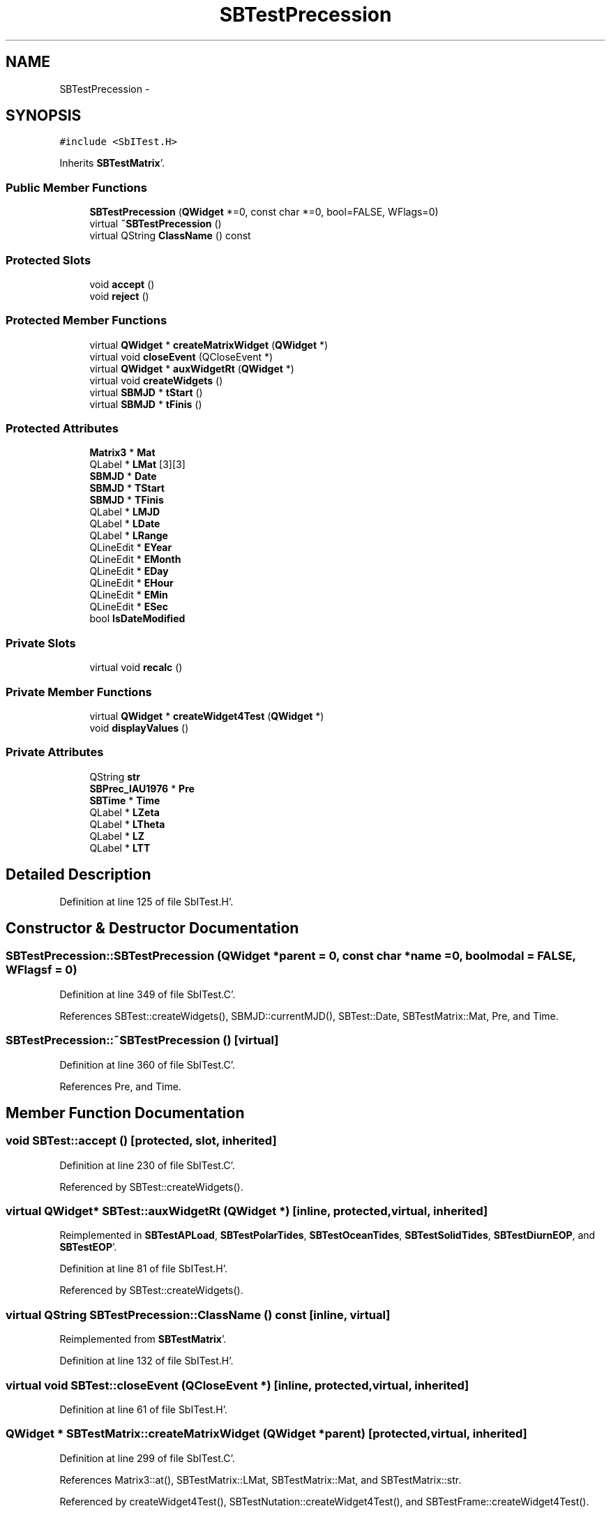 .TH "SBTestPrecession" 3 "Mon May 14 2012" "Version 2.0.2" "SteelBreeze Reference Manual" \" -*- nroff -*-
.ad l
.nh
.SH NAME
SBTestPrecession \- 
.SH SYNOPSIS
.br
.PP
.PP
\fC#include <SbITest\&.H>\fP
.PP
Inherits \fBSBTestMatrix\fP'\&.
.SS "Public Member Functions"

.in +1c
.ti -1c
.RI "\fBSBTestPrecession\fP (\fBQWidget\fP *=0, const char *=0, bool=FALSE, WFlags=0)"
.br
.ti -1c
.RI "virtual \fB~SBTestPrecession\fP ()"
.br
.ti -1c
.RI "virtual QString \fBClassName\fP () const "
.br
.in -1c
.SS "Protected Slots"

.in +1c
.ti -1c
.RI "void \fBaccept\fP ()"
.br
.ti -1c
.RI "void \fBreject\fP ()"
.br
.in -1c
.SS "Protected Member Functions"

.in +1c
.ti -1c
.RI "virtual \fBQWidget\fP * \fBcreateMatrixWidget\fP (\fBQWidget\fP *)"
.br
.ti -1c
.RI "virtual void \fBcloseEvent\fP (QCloseEvent *)"
.br
.ti -1c
.RI "virtual \fBQWidget\fP * \fBauxWidgetRt\fP (\fBQWidget\fP *)"
.br
.ti -1c
.RI "virtual void \fBcreateWidgets\fP ()"
.br
.ti -1c
.RI "virtual \fBSBMJD\fP * \fBtStart\fP ()"
.br
.ti -1c
.RI "virtual \fBSBMJD\fP * \fBtFinis\fP ()"
.br
.in -1c
.SS "Protected Attributes"

.in +1c
.ti -1c
.RI "\fBMatrix3\fP * \fBMat\fP"
.br
.ti -1c
.RI "QLabel * \fBLMat\fP [3][3]"
.br
.ti -1c
.RI "\fBSBMJD\fP * \fBDate\fP"
.br
.ti -1c
.RI "\fBSBMJD\fP * \fBTStart\fP"
.br
.ti -1c
.RI "\fBSBMJD\fP * \fBTFinis\fP"
.br
.ti -1c
.RI "QLabel * \fBLMJD\fP"
.br
.ti -1c
.RI "QLabel * \fBLDate\fP"
.br
.ti -1c
.RI "QLabel * \fBLRange\fP"
.br
.ti -1c
.RI "QLineEdit * \fBEYear\fP"
.br
.ti -1c
.RI "QLineEdit * \fBEMonth\fP"
.br
.ti -1c
.RI "QLineEdit * \fBEDay\fP"
.br
.ti -1c
.RI "QLineEdit * \fBEHour\fP"
.br
.ti -1c
.RI "QLineEdit * \fBEMin\fP"
.br
.ti -1c
.RI "QLineEdit * \fBESec\fP"
.br
.ti -1c
.RI "bool \fBIsDateModified\fP"
.br
.in -1c
.SS "Private Slots"

.in +1c
.ti -1c
.RI "virtual void \fBrecalc\fP ()"
.br
.in -1c
.SS "Private Member Functions"

.in +1c
.ti -1c
.RI "virtual \fBQWidget\fP * \fBcreateWidget4Test\fP (\fBQWidget\fP *)"
.br
.ti -1c
.RI "void \fBdisplayValues\fP ()"
.br
.in -1c
.SS "Private Attributes"

.in +1c
.ti -1c
.RI "QString \fBstr\fP"
.br
.ti -1c
.RI "\fBSBPrec_IAU1976\fP * \fBPre\fP"
.br
.ti -1c
.RI "\fBSBTime\fP * \fBTime\fP"
.br
.ti -1c
.RI "QLabel * \fBLZeta\fP"
.br
.ti -1c
.RI "QLabel * \fBLTheta\fP"
.br
.ti -1c
.RI "QLabel * \fBLZ\fP"
.br
.ti -1c
.RI "QLabel * \fBLTT\fP"
.br
.in -1c
.SH "Detailed Description"
.PP 
Definition at line 125 of file SbITest\&.H'\&.
.SH "Constructor & Destructor Documentation"
.PP 
.SS "SBTestPrecession::SBTestPrecession (\fBQWidget\fP *parent = \fC0\fP, const char *name = \fC0\fP, boolmodal = \fCFALSE\fP, WFlagsf = \fC0\fP)"
.PP
Definition at line 349 of file SbITest\&.C'\&.
.PP
References SBTest::createWidgets(), SBMJD::currentMJD(), SBTest::Date, SBTestMatrix::Mat, Pre, and Time\&.
.SS "SBTestPrecession::~SBTestPrecession ()\fC [virtual]\fP"
.PP
Definition at line 360 of file SbITest\&.C'\&.
.PP
References Pre, and Time\&.
.SH "Member Function Documentation"
.PP 
.SS "void SBTest::accept ()\fC [protected, slot, inherited]\fP"
.PP
Definition at line 230 of file SbITest\&.C'\&.
.PP
Referenced by SBTest::createWidgets()\&.
.SS "virtual \fBQWidget\fP* SBTest::auxWidgetRt (\fBQWidget\fP *)\fC [inline, protected, virtual, inherited]\fP"
.PP
Reimplemented in \fBSBTestAPLoad\fP, \fBSBTestPolarTides\fP, \fBSBTestOceanTides\fP, \fBSBTestSolidTides\fP, \fBSBTestDiurnEOP\fP, and \fBSBTestEOP\fP'\&.
.PP
Definition at line 81 of file SbITest\&.H'\&.
.PP
Referenced by SBTest::createWidgets()\&.
.SS "virtual QString SBTestPrecession::ClassName () const\fC [inline, virtual]\fP"
.PP
Reimplemented from \fBSBTestMatrix\fP'\&.
.PP
Definition at line 132 of file SbITest\&.H'\&.
.SS "virtual void SBTest::closeEvent (QCloseEvent *)\fC [inline, protected, virtual, inherited]\fP"
.PP
Definition at line 61 of file SbITest\&.H'\&.
.SS "\fBQWidget\fP * SBTestMatrix::createMatrixWidget (\fBQWidget\fP *parent)\fC [protected, virtual, inherited]\fP"
.PP
Definition at line 299 of file SbITest\&.C'\&.
.PP
References Matrix3::at(), SBTestMatrix::LMat, SBTestMatrix::Mat, and SBTestMatrix::str\&.
.PP
Referenced by createWidget4Test(), SBTestNutation::createWidget4Test(), and SBTestFrame::createWidget4Test()\&.
.SS "\fBQWidget\fP * SBTestPrecession::createWidget4Test (\fBQWidget\fP *parent)\fC [private, virtual]\fP"
.PP
Reimplemented from \fBSBTest\fP'\&.
.PP
Definition at line 366 of file SbITest\&.C'\&.
.PP
References SBTestMatrix::createMatrixWidget(), SBTest::Date, SBMJD::F_Short, LTheta, LTT, LZ, LZeta, Pre, rad2dmsStr(), SBTime::setUTC(), SBPrec_IAU1976::theta(), Time, SBPrec_IAU1976::z(), and SBPrec_IAU1976::zeta()\&.
.SS "void SBTest::createWidgets ()\fC [protected, virtual, inherited]\fP"
.PP
Definition at line 76 of file SbITest\&.C'\&.
.PP
References SBTest::accept(), SBTest::auxWidgetRt(), SBTest::createWidget4Test(), SBTest::Date, SBMJD::day(), SBTest::EDay, SBTest::EHour, SBTest::EMin, SBTest::EMonth, SBTest::ESec, SBTest::EYear, SBMJD::F_DDMonYYYY, SBMJD::F_Short, SBMJD::hour(), SBTest::LDate, SBTest::LMJD, SBTest::LRange, SBMJD::min(), SBMJD::month(), SBTest::recalc(), SBTest::reject(), SBMJD::sec(), SBTest::str, SBTest::tFinis(), SBMJD::toString(), SBTest::tStart(), and SBMJD::year()\&.
.PP
Referenced by SBTestAPLoad::SBTestAPLoad(), SBTestDiurnEOP::SBTestDiurnEOP(), SBTestEOP::SBTestEOP(), SBTestEphem::SBTestEphem(), SBTestFrame::SBTestFrame(), SBTestNutation::SBTestNutation(), SBTestOceanTides::SBTestOceanTides(), SBTestPolarTides::SBTestPolarTides(), SBTestPrecession(), and SBTestSolidTides::SBTestSolidTides()\&.
.SS "void SBTestPrecession::displayValues ()\fC [private]\fP"
.PP
Reimplemented from \fBSBTestMatrix\fP'\&.
.PP
Definition at line 431 of file SbITest\&.C'\&.
.PP
References SBMJD::F_Short, LTheta, LTT, LZ, LZeta, Pre, rad2dmsStr(), SBPrec_IAU1976::theta(), Time, SBMJD::toString(), SBTime::TT(), SBPrec_IAU1976::z(), and SBPrec_IAU1976::zeta()\&.
.PP
Referenced by recalc()\&.
.SS "void SBTestPrecession::recalc ()\fC [private, virtual, slot]\fP"
.PP
Reimplemented from \fBSBTest\fP'\&.
.PP
Definition at line 423 of file SbITest\&.C'\&.
.PP
References SBTest::Date, displayValues(), SBTime::setUTC(), and Time\&.
.SS "void SBTest::reject ()\fC [protected, slot, inherited]\fP"
.PP
Definition at line 236 of file SbITest\&.C'\&.
.PP
Referenced by SBTest::createWidgets()\&.
.SS "virtual \fBSBMJD\fP* SBTest::tFinis ()\fC [inline, protected, virtual, inherited]\fP"
.PP
Definition at line 84 of file SbITest\&.H'\&.
.PP
References SBTest::TFinis\&.
.PP
Referenced by SBTest::createWidgets()\&.
.SS "virtual \fBSBMJD\fP* SBTest::tStart ()\fC [inline, protected, virtual, inherited]\fP"
.PP
Definition at line 83 of file SbITest\&.H'\&.
.PP
References SBTest::TStart\&.
.PP
Referenced by SBTest::createWidgets()\&.
.SH "Member Data Documentation"
.PP 
.SS "\fBSBMJD\fP* \fBSBTest::Date\fP\fC [protected, inherited]\fP"
.PP
Definition at line 64 of file SbITest\&.H'\&.
.PP
Referenced by createWidget4Test(), SBTestNutation::createWidget4Test(), SBTestFrame::createWidget4Test(), SBTestEphem::createWidget4Test(), SBTest::createWidgets(), SBTestEOP::fillData4Plotting(), SBTestDiurnEOP::fillData4Plotting(), SBTestSolidTides::fillData4Plotting(), SBTestOceanTides::fillData4Plotting(), SBTestPolarTides::fillData4Plotting(), SBTestAPLoad::fillData4Plotting(), SBTestEphem::frameChanged(), SBTest::recalc(), recalc(), SBTestNutation::recalc(), SBTestFrame::recalc(), SBTestEphem::recalc(), SBTest::SBTest(), SBTestAPLoad::SBTestAPLoad(), SBTestDiurnEOP::SBTestDiurnEOP(), SBTestEOP::SBTestEOP(), SBTestEphem::SBTestEphem(), SBTestFrame::SBTestFrame(), SBTestNutation::SBTestNutation(), SBTestOceanTides::SBTestOceanTides(), SBTestPolarTides::SBTestPolarTides(), SBTestPrecession(), SBTestSolidTides::SBTestSolidTides(), and SBTest::~SBTest()\&.
.SS "QLineEdit* \fBSBTest::EDay\fP\fC [protected, inherited]\fP"
.PP
Definition at line 74 of file SbITest\&.H'\&.
.PP
Referenced by SBTest::createWidgets(), and SBTest::recalc()\&.
.SS "QLineEdit* \fBSBTest::EHour\fP\fC [protected, inherited]\fP"
.PP
Definition at line 75 of file SbITest\&.H'\&.
.PP
Referenced by SBTest::createWidgets(), and SBTest::recalc()\&.
.SS "QLineEdit* \fBSBTest::EMin\fP\fC [protected, inherited]\fP"
.PP
Definition at line 76 of file SbITest\&.H'\&.
.PP
Referenced by SBTest::createWidgets(), and SBTest::recalc()\&.
.SS "QLineEdit* \fBSBTest::EMonth\fP\fC [protected, inherited]\fP"
.PP
Definition at line 73 of file SbITest\&.H'\&.
.PP
Referenced by SBTest::createWidgets(), and SBTest::recalc()\&.
.SS "QLineEdit* \fBSBTest::ESec\fP\fC [protected, inherited]\fP"
.PP
Definition at line 77 of file SbITest\&.H'\&.
.PP
Referenced by SBTest::createWidgets(), and SBTest::recalc()\&.
.SS "QLineEdit* \fBSBTest::EYear\fP\fC [protected, inherited]\fP"
.PP
Definition at line 72 of file SbITest\&.H'\&.
.PP
Referenced by SBTest::createWidgets(), and SBTest::recalc()\&.
.SS "bool \fBSBTest::IsDateModified\fP\fC [protected, inherited]\fP"
.PP
Definition at line 78 of file SbITest\&.H'\&.
.PP
Referenced by SBTest::recalc(), SBTestEOP::recalc(), SBTestDiurnEOP::recalc(), SBTestSolidTides::recalc(), SBTestOceanTides::recalc(), SBTestPolarTides::recalc(), SBTestAPLoad::recalc(), and SBTest::SBTest()\&.
.SS "QLabel* \fBSBTest::LDate\fP\fC [protected, inherited]\fP"
.PP
Definition at line 70 of file SbITest\&.H'\&.
.PP
Referenced by SBTest::createWidgets(), and SBTest::recalc()\&.
.SS "QLabel* \fBSBTestMatrix::LMat\fP[3][3]\fC [protected, inherited]\fP"
.PP
Definition at line 108 of file SbITest\&.H'\&.
.PP
Referenced by SBTestMatrix::createMatrixWidget(), and SBTestMatrix::displayValues()\&.
.SS "QLabel* \fBSBTest::LMJD\fP\fC [protected, inherited]\fP"
.PP
Definition at line 69 of file SbITest\&.H'\&.
.PP
Referenced by SBTest::createWidgets(), and SBTest::recalc()\&.
.SS "QLabel* \fBSBTest::LRange\fP\fC [protected, inherited]\fP"
.PP
Definition at line 71 of file SbITest\&.H'\&.
.PP
Referenced by SBTest::createWidgets()\&.
.SS "QLabel* \fBSBTestPrecession::LTheta\fP\fC [private]\fP"
.PP
Definition at line 143 of file SbITest\&.H'\&.
.PP
Referenced by createWidget4Test(), and displayValues()\&.
.SS "QLabel* \fBSBTestPrecession::LTT\fP\fC [private]\fP"
.PP
Definition at line 145 of file SbITest\&.H'\&.
.PP
Referenced by createWidget4Test(), and displayValues()\&.
.SS "QLabel* \fBSBTestPrecession::LZ\fP\fC [private]\fP"
.PP
Definition at line 144 of file SbITest\&.H'\&.
.PP
Referenced by createWidget4Test(), and displayValues()\&.
.SS "QLabel* \fBSBTestPrecession::LZeta\fP\fC [private]\fP"
.PP
Definition at line 142 of file SbITest\&.H'\&.
.PP
Referenced by createWidget4Test(), and displayValues()\&.
.SS "\fBMatrix3\fP* \fBSBTestMatrix::Mat\fP\fC [protected, inherited]\fP"
.PP
Definition at line 103 of file SbITest\&.H'\&.
.PP
Referenced by SBTestMatrix::createMatrixWidget(), SBTestMatrix::displayValues(), SBTestFrame::SBTestFrame(), SBTestMatrix::SBTestMatrix(), SBTestNutation::SBTestNutation(), and SBTestPrecession()\&.
.SS "\fBSBPrec_IAU1976\fP* \fBSBTestPrecession::Pre\fP\fC [private]\fP"
.PP
Definition at line 139 of file SbITest\&.H'\&.
.PP
Referenced by createWidget4Test(), displayValues(), SBTestPrecession(), and ~SBTestPrecession()\&.
.SS "QString \fBSBTestPrecession::str\fP\fC [private]\fP"
.PP
Reimplemented from \fBSBTestMatrix\fP'\&.
.PP
Definition at line 138 of file SbITest\&.H'\&.
.SS "\fBSBMJD\fP* \fBSBTest::TFinis\fP\fC [protected, inherited]\fP"
.PP
Definition at line 66 of file SbITest\&.H'\&.
.PP
Referenced by SBTest::recalc(), SBTest::SBTest(), SBTestAPLoad::SBTestAPLoad(), SBTestEOP::SBTestEOP(), SBTestEphem::SBTestEphem(), SBTestFrame::SBTestFrame(), SBTestNutation::SBTestNutation(), SBTestOceanTides::SBTestOceanTides(), SBTestPolarTides::SBTestPolarTides(), SBTestSolidTides::SBTestSolidTides(), SBTest::tFinis(), and SBTest::~SBTest()\&.
.SS "\fBSBTime\fP* \fBSBTestPrecession::Time\fP\fC [private]\fP"
.PP
Definition at line 141 of file SbITest\&.H'\&.
.PP
Referenced by createWidget4Test(), displayValues(), recalc(), SBTestPrecession(), and ~SBTestPrecession()\&.
.SS "\fBSBMJD\fP* \fBSBTest::TStart\fP\fC [protected, inherited]\fP"
.PP
Definition at line 65 of file SbITest\&.H'\&.
.PP
Referenced by SBTest::recalc(), SBTest::SBTest(), SBTestAPLoad::SBTestAPLoad(), SBTestEOP::SBTestEOP(), SBTestEphem::SBTestEphem(), SBTestFrame::SBTestFrame(), SBTestNutation::SBTestNutation(), SBTestOceanTides::SBTestOceanTides(), SBTestPolarTides::SBTestPolarTides(), SBTestSolidTides::SBTestSolidTides(), SBTest::tStart(), and SBTest::~SBTest()\&.

.SH "Author"
.PP 
Generated automatically by Doxygen for SteelBreeze Reference Manual from the source code'\&.
